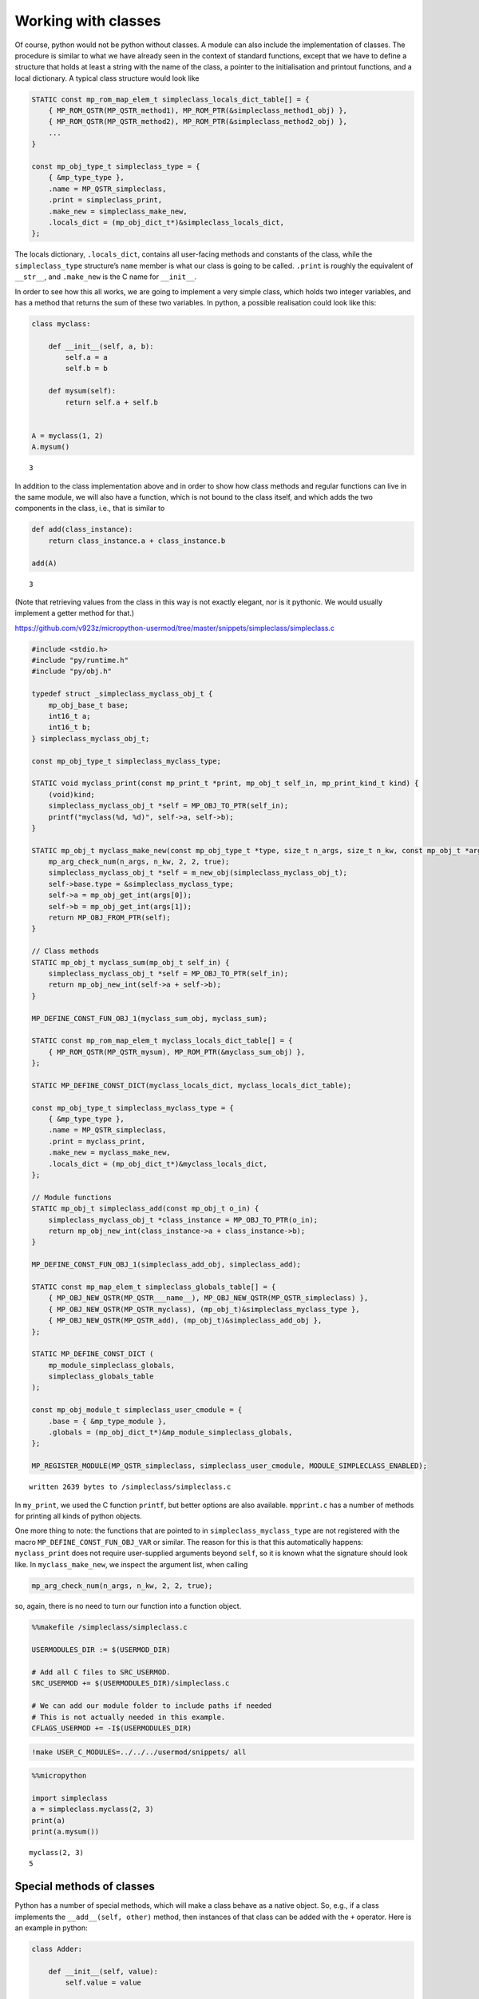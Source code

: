 
Working with classes
====================

Of course, python would not be python without classes. A module can also
include the implementation of classes. The procedure is similar to what
we have already seen in the context of standard functions, except that
we have to define a structure that holds at least a string with the name
of the class, a pointer to the initialisation and printout functions,
and a local dictionary. A typical class structure would look like

.. code:: c

   STATIC const mp_rom_map_elem_t simpleclass_locals_dict_table[] = {
       { MP_ROM_QSTR(MP_QSTR_method1), MP_ROM_PTR(&simpleclass_method1_obj) },
       { MP_ROM_QSTR(MP_QSTR_method2), MP_ROM_PTR(&simpleclass_method2_obj) },
       ...                                                           
   }

   const mp_obj_type_t simpleclass_type = {
       { &mp_type_type },
       .name = MP_QSTR_simpleclass,
       .print = simpleclass_print,
       .make_new = simpleclass_make_new,
       .locals_dict = (mp_obj_dict_t*)&simpleclass_locals_dict,
   };

The locals dictionary, ``.locals_dict``, contains all user-facing
methods and constants of the class, while the ``simpleclass_type``
structure’s ``name`` member is what our class is going to be called.
``.print`` is roughly the equivalent of ``__str__``, and ``.make_new``
is the C name for ``__init__``.

In order to see how this all works, we are going to implement a very
simple class, which holds two integer variables, and has a method that
returns the sum of these two variables. In python, a possible
realisation could look like this:

.. code::

    class myclass:
        
        def __init__(self, a, b):
            self.a = a
            self.b = b
            
        def mysum(self):
            return self.a + self.b
        
        
    A = myclass(1, 2)
    A.mysum()




.. parsed-literal::

    3



In addition to the class implementation above and in order to show how
class methods and regular functions can live in the same module, we will
also have a function, which is not bound to the class itself, and which
adds the two components in the class, i.e., that is similar to

.. code::

    def add(class_instance):
        return class_instance.a + class_instance.b
    
    add(A)




.. parsed-literal::

    3



(Note that retrieving values from the class in this way is not exactly
elegant, nor is it pythonic. We would usually implement a getter method
for that.)

https://github.com/v923z/micropython-usermod/tree/master/snippets/simpleclass/simpleclass.c

.. code::
        

	#include <stdio.h>
	#include "py/runtime.h"
	#include "py/obj.h"
	
	typedef struct _simpleclass_myclass_obj_t {
	    mp_obj_base_t base;
	    int16_t a;
	    int16_t b;
	} simpleclass_myclass_obj_t;
	
	const mp_obj_type_t simpleclass_myclass_type;
	
	STATIC void myclass_print(const mp_print_t *print, mp_obj_t self_in, mp_print_kind_t kind) {
	    (void)kind;
	    simpleclass_myclass_obj_t *self = MP_OBJ_TO_PTR(self_in);
	    printf("myclass(%d, %d)", self->a, self->b);
	}
	
	STATIC mp_obj_t myclass_make_new(const mp_obj_type_t *type, size_t n_args, size_t n_kw, const mp_obj_t *args) {
	    mp_arg_check_num(n_args, n_kw, 2, 2, true);
	    simpleclass_myclass_obj_t *self = m_new_obj(simpleclass_myclass_obj_t);
	    self->base.type = &simpleclass_myclass_type;
	    self->a = mp_obj_get_int(args[0]);
	    self->b = mp_obj_get_int(args[1]);
	    return MP_OBJ_FROM_PTR(self);
	}
	
	// Class methods
	STATIC mp_obj_t myclass_sum(mp_obj_t self_in) {
	    simpleclass_myclass_obj_t *self = MP_OBJ_TO_PTR(self_in);
	    return mp_obj_new_int(self->a + self->b);
	}
	
	MP_DEFINE_CONST_FUN_OBJ_1(myclass_sum_obj, myclass_sum);
	
	STATIC const mp_rom_map_elem_t myclass_locals_dict_table[] = {
	    { MP_ROM_QSTR(MP_QSTR_mysum), MP_ROM_PTR(&myclass_sum_obj) },
	};
	
	STATIC MP_DEFINE_CONST_DICT(myclass_locals_dict, myclass_locals_dict_table);
	
	const mp_obj_type_t simpleclass_myclass_type = {
	    { &mp_type_type },
	    .name = MP_QSTR_simpleclass,
	    .print = myclass_print,
	    .make_new = myclass_make_new,
	    .locals_dict = (mp_obj_dict_t*)&myclass_locals_dict,
	};
	
	// Module functions
	STATIC mp_obj_t simpleclass_add(const mp_obj_t o_in) {
	    simpleclass_myclass_obj_t *class_instance = MP_OBJ_TO_PTR(o_in);
	    return mp_obj_new_int(class_instance->a + class_instance->b);
	}
	
	MP_DEFINE_CONST_FUN_OBJ_1(simpleclass_add_obj, simpleclass_add);
	
	STATIC const mp_map_elem_t simpleclass_globals_table[] = {
	    { MP_OBJ_NEW_QSTR(MP_QSTR___name__), MP_OBJ_NEW_QSTR(MP_QSTR_simpleclass) },
	    { MP_OBJ_NEW_QSTR(MP_QSTR_myclass), (mp_obj_t)&simpleclass_myclass_type },	
	    { MP_OBJ_NEW_QSTR(MP_QSTR_add), (mp_obj_t)&simpleclass_add_obj },
	};
	
	STATIC MP_DEFINE_CONST_DICT (
	    mp_module_simpleclass_globals,
	    simpleclass_globals_table
	);
	
	const mp_obj_module_t simpleclass_user_cmodule = {
	    .base = { &mp_type_module },
	    .globals = (mp_obj_dict_t*)&mp_module_simpleclass_globals,
	};
	
	MP_REGISTER_MODULE(MP_QSTR_simpleclass, simpleclass_user_cmodule, MODULE_SIMPLECLASS_ENABLED);

.. parsed-literal::

    written 2639 bytes to /simpleclass/simpleclass.c


In ``my_print``, we used the C function ``printf``, but better options
are also available. ``mpprint.c`` has a number of methods for printing
all kinds of python objects.

One more thing to note: the functions that are pointed to in
``simpleclass_myclass_type`` are not registered with the macro
``MP_DEFINE_CONST_FUN_OBJ_VAR`` or similar. The reason for this is that
this automatically happens: ``myclass_print`` does not require
user-supplied arguments beyond ``self``, so it is known what the
signature should look like. In ``myclass_make_new``, we inspect the
argument list, when calling

.. code:: c

   mp_arg_check_num(n_args, n_kw, 2, 2, true);

so, again, there is no need to turn our function into a function object.

.. code::

    %%makefile /simpleclass/simpleclass.c
    
    USERMODULES_DIR := $(USERMOD_DIR)
    
    # Add all C files to SRC_USERMOD.
    SRC_USERMOD += $(USERMODULES_DIR)/simpleclass.c
    
    # We can add our module folder to include paths if needed
    # This is not actually needed in this example.
    CFLAGS_USERMOD += -I$(USERMODULES_DIR)

.. code::

    !make USER_C_MODULES=../../../usermod/snippets/ all

.. code::

    %%micropython
    
    import simpleclass
    a = simpleclass.myclass(2, 3)
    print(a)
    print(a.mysum())


.. parsed-literal::

    myclass(2, 3)
    5
    
    


Special methods of classes
--------------------------

Python has a number of special methods, which will make a class behave
as a native object. So, e.g., if a class implements the
``__add__(self, other)`` method, then instances of that class can be
added with the ``+`` operator. Here is an example in python:

.. code::

    class Adder:
        
        def __init__(self, value):
            self.value = value
            
        def __add__(self, other):
            self.value = self.value + other.value
            return self
    
    a = Adder(1)
    b = Adder(2)
    
    c = a + b
    c.value




.. parsed-literal::

    3



Note that, while the above example is not particularly useful, it proves
the point: upon calling the ``+`` operator, the values of ``a``, and
``b`` are added. If we had left out the implementation of the
``__add__`` method, the python interpreter would not have a clue as to
what to do with the objects. You can see for yourself, how sloppiness
makes itself manifest:

.. code::

    class Adder:
        
        def __init__(self, value):
            self.value = value
    
    a = Adder(1)
    b = Adder(2)
    
    c = a + b
    c.value


::


    ---------------------------------------------------------------------------

    TypeError                                 Traceback (most recent call last)

    <ipython-input-77-635006a6f7bc> in <module>
          7 b = Adder(2)
          8 
    ----> 9 c = a + b
         10 c.value


    TypeError: unsupported operand type(s) for +: 'Adder' and 'Adder'


Indeed, we do not support the ``+`` operator.

Now, the problem is that in the C implementation, these special methods
have to be treated in a special way. The naive approach would be to add
the pointer to the function to the locals dictionary as

.. code:: c

   STATIC const mp_rom_map_elem_t simpleclass_locals_dict_table[] = {
       { MP_ROM_QSTR(MP_QSTR___add__), MP_ROM_PTR(&simpleclass_add_obj) },
   };

but that would not work. Well, this is not entirely true: the ``+``
operator would not work, but one could still call the method explicitly
as

.. code:: python

   a = Adder(1)
   b = Adder(2)

   a.__add__(b)

Before we actually add the ``+`` operator to our class, we should note
that there are two kinds of special methods, namely the unary and the
binary operators.

In the first group are those, whose sole argument is the class instance
itself. Two frequently used cases are the length operator, ``len``, and
``bool``. So, e.g., if your class implements the ``__len__(self)``
method, and the method returns an integer, then you can call the ``len``
function in the console

.. code:: python

   len(myclass)

In the second category of operators are those, which require a left, as
well as a right hand side: the operand on the left hand side is the
class instance itself, while the right hand side can, in principle, be
another instance of the same class, or some other type. An example for
this was the ``__add__`` method in our ``Adder`` class. To prove that
the right hand side needn’t be of the same type, think of the
*multiplication* of lists:

.. code::

    [1, 2, 3]*5




.. parsed-literal::

    [1, 2, 3, 1, 2, 3, 1, 2, 3, 1, 2, 3, 1, 2, 3]



is perfectly valid, and has a well-defined meaning. It is the
responsibility of the C implementation to inspect the right hand side,
and decide how to interpret the operation. The complete list of unary,
as well as binary operators can be found in ``runtime.h``.

The module below implements five special methods altogether. Two unary,
namely, ``bool``, and ``len``, and three binary operators, ``==``,
``+``, and ``*``. Since the addition and multiplication will return a
new instance of ``specialclass_myclass``, we define a new function,
``create_new_class``, that, well, creates a new instance of
``specialclass_myclass``, and initialises the members with the two input
arguments. This function will also be called in the class initialisation
function, ``myclass_make_new``, immediately after the argument checking.

When implementing the operators, we have to keep a couple of things in
mind. First, the ``specialclass_myclass_type`` has to be extended with
the two methods, ``.unary_op``, and ``.binary_op``, where ``.unary_op``
is equal to the function that handles the unary operation
(``specialclass_unary_op`` in the example below), and ``.binary_op`` is
equal to the function that deals with binary operations
(``specialclass_binary_op`` below). These two functions have the
signatures

.. code:: c

   STATIC mp_obj_t specialclass_unary_op(mp_unary_op_t op, mp_obj_t self_in)

and

.. code:: c

   STATIC mp_obj_t specialclass_binary_op(mp_binary_op_t op, mp_obj_t lhs, mp_obj_t rhs)

respectively, and we have to inspect the value of ``op`` in the
implementation. This is done in the two ``switch`` statements.

Second, if ``.unary_op``, or ``.binary_op`` are defined for the class,
then the handler function must have an implementation of all possible
operators. This doesn’t necessarily mean that you have to have all cases
in the ``switch``, but if you haven’t, then there must be a ``default``
case with a reasonable return value, e.g., ``MP_OBJ_NULL``, or
``mp_const_none``, so as to indicate that that particular method is not
available.

https://github.com/v923z/micropython-usermod/tree/master/snippets/specialclass/specialclass.c

.. code::
        

	#include <stdio.h>
	#include "py/runtime.h"
	#include "py/obj.h"
	#include "py/binary.h"
	
	typedef struct _specialclass_myclass_obj_t {
	    mp_obj_base_t base;
	    int16_t a;
	    int16_t b;
	} specialclass_myclass_obj_t;
	
	const mp_obj_type_t specialclass_myclass_type;
	
	STATIC void myclass_print(const mp_print_t *print, mp_obj_t self_in, mp_print_kind_t kind) {
	    (void)kind;
	    specialclass_myclass_obj_t *self = MP_OBJ_TO_PTR(self_in);
	    printf("myclass(%d, %d)", self->a, self->b);
	}
	
	mp_obj_t create_new_myclass(uint16_t a, uint16_t b) {
	    specialclass_myclass_obj_t *out = m_new_obj(specialclass_myclass_obj_t);
	    out->base.type = &specialclass_myclass_type;
	    out->a = a;
	    out->b = b;
	    return MP_OBJ_FROM_PTR(out);
	}
	
	STATIC mp_obj_t myclass_make_new(const mp_obj_type_t *type, size_t n_args, size_t n_kw, const mp_obj_t *args) {
	    mp_arg_check_num(n_args, n_kw, 2, 2, true);
	    return create_new_myclass(mp_obj_get_int(args[0]), mp_obj_get_int(args[1]));
	}
	
	STATIC const mp_rom_map_elem_t myclass_locals_dict_table[] = {
	};
	
	STATIC MP_DEFINE_CONST_DICT(myclass_locals_dict, myclass_locals_dict_table);
	
	STATIC mp_obj_t specialclass_unary_op(mp_unary_op_t op, mp_obj_t self_in) {
	    specialclass_myclass_obj_t *self = MP_OBJ_TO_PTR(self_in);
	    switch (op) {
	        case MP_UNARY_OP_BOOL: return mp_obj_new_bool((self->a > 0) && (self->b > 0));
	        case MP_UNARY_OP_LEN: return mp_obj_new_int(2);
	        default: return MP_OBJ_NULL; // operator not supported
	    }
	}
	
	STATIC mp_obj_t specialclass_binary_op(mp_binary_op_t op, mp_obj_t lhs, mp_obj_t rhs) {
	    specialclass_myclass_obj_t *left_hand_side = MP_OBJ_TO_PTR(lhs);
	    specialclass_myclass_obj_t *right_hand_side = MP_OBJ_TO_PTR(rhs);
	    switch (op) {
	        case MP_BINARY_OP_EQUAL:
	            return mp_obj_new_bool((left_hand_side->a == right_hand_side->a) && (left_hand_side->b == right_hand_side->b));
	        case MP_BINARY_OP_ADD:
	            return create_new_myclass(left_hand_side->a + right_hand_side->a, left_hand_side->b + right_hand_side->b);
	        case MP_BINARY_OP_MULTIPLY:
	            return create_new_myclass(left_hand_side->a * right_hand_side->a, left_hand_side->b * right_hand_side->b);
	        default:
	            return MP_OBJ_NULL; // operator not supported
	    }
	}
	
	const mp_obj_type_t specialclass_myclass_type = {
	    { &mp_type_type },
	    .name = MP_QSTR_specialclass,
	    .print = myclass_print,
	    .make_new = myclass_make_new,
	    .unary_op = specialclass_unary_op, 
	    .binary_op = specialclass_binary_op,
	    .locals_dict = (mp_obj_dict_t*)&myclass_locals_dict,
	};
	
	STATIC const mp_map_elem_t specialclass_globals_table[] = {
	    { MP_OBJ_NEW_QSTR(MP_QSTR___name__), MP_OBJ_NEW_QSTR(MP_QSTR_specialclass) },
	    { MP_OBJ_NEW_QSTR(MP_QSTR_myclass), (mp_obj_t)&specialclass_myclass_type },	
	};
	
	STATIC MP_DEFINE_CONST_DICT (
	    mp_module_specialclass_globals,
	    specialclass_globals_table
	);
	
	const mp_obj_module_t specialclass_user_cmodule = {	
	    .base = { &mp_type_module },
	    .globals = (mp_obj_dict_t*)&mp_module_specialclass_globals,
	};
	
	MP_REGISTER_MODULE(MP_QSTR_specialclass, specialclass_user_cmodule, MODULE_SPECIALCLASS_ENABLED);

.. parsed-literal::

    written 3366 bytes to /specialclass/specialclass.c


.. code::

    %%makefile /specialclass/specialclass.c
    
    USERMODULES_DIR := $(USERMOD_DIR)
    
    # Add all C files to SRC_USERMOD.
    SRC_USERMOD += $(USERMODULES_DIR)/specialclass.c
    
    # We can add our module folder to include paths if needed
    # This is not actually needed in this example.
    CFLAGS_USERMOD += -I$(USERMODULES_DIR)

.. code::

    !make USER_C_MODULES=../../../usermod/snippets/ all

.. code::

    %%micropython
    
    import specialclass
    
    a = specialclass.myclass(1, 2)
    b = specialclass.myclass(10, 20)
    print(a)
    print(b)
    print(a + b)


.. parsed-literal::

    myclass(1, 2)
    myclass(10, 20)
    myclass(11, 22)
    
    


Defining constants
------------------

Constants can be added to the locals dictionary as any other object. So,
e.g., if we wanted to define the constant MAGIC, we could do that as
follows

.. code:: c


   #define MAGIC 42

   STATIC const mp_rom_map_elem_t some_class_locals_dict_table[] = {
       { MP_ROM_QSTR(MP_QSTR_MAGIC), MP_ROM_INT(MAGIC) },
   };

and then the constant would then be accessible in the interpreter as

.. code:: python


   import some_class

   some_class.MAGIC
